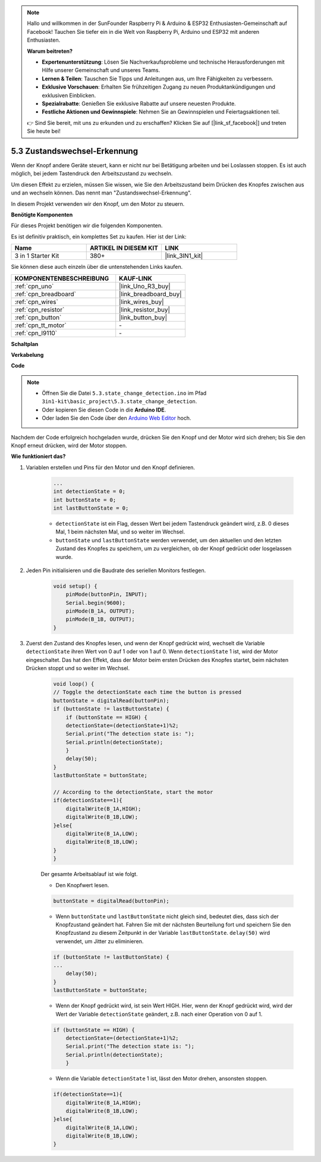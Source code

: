 .. note::

    Hallo und willkommen in der SunFounder Raspberry Pi & Arduino & ESP32 Enthusiasten-Gemeinschaft auf Facebook! Tauchen Sie tiefer ein in die Welt von Raspberry Pi, Arduino und ESP32 mit anderen Enthusiasten.

    **Warum beitreten?**

    - **Expertenunterstützung**: Lösen Sie Nachverkaufsprobleme und technische Herausforderungen mit Hilfe unserer Gemeinschaft und unseres Teams.
    - **Lernen & Teilen**: Tauschen Sie Tipps und Anleitungen aus, um Ihre Fähigkeiten zu verbessern.
    - **Exklusive Vorschauen**: Erhalten Sie frühzeitigen Zugang zu neuen Produktankündigungen und exklusiven Einblicken.
    - **Spezialrabatte**: Genießen Sie exklusive Rabatte auf unsere neuesten Produkte.
    - **Festliche Aktionen und Gewinnspiele**: Nehmen Sie an Gewinnspielen und Feiertagsaktionen teil.

    👉 Sind Sie bereit, mit uns zu erkunden und zu erschaffen? Klicken Sie auf [|link_sf_facebook|] und treten Sie heute bei!

.. _ar_state_change:

5.3 Zustandswechsel-Erkennung
=================================

Wenn der Knopf andere Geräte steuert, kann er nicht nur bei Betätigung arbeiten und bei Loslassen stoppen.
Es ist auch möglich, bei jedem Tastendruck den Arbeitszustand zu wechseln.

Um diesen Effekt zu erzielen, müssen Sie wissen, wie Sie den Arbeitszustand beim Drücken des Knopfes zwischen aus und an wechseln können.
Das nennt man "Zustandswechsel-Erkennung".

In diesem Projekt verwenden wir den Knopf, um den Motor zu steuern.

**Benötigte Komponenten**

Für dieses Projekt benötigen wir die folgenden Komponenten. 

Es ist definitiv praktisch, ein komplettes Set zu kaufen. Hier ist der Link:

.. list-table::
    :widths: 20 20 20
    :header-rows: 1

    *   - Name
        - ARTIKEL IN DIESEM KIT
        - LINK
    *   - 3 in 1 Starter Kit
        - 380+
        - |link_3IN1_kit|

Sie können diese auch einzeln über die untenstehenden Links kaufen.

.. list-table::
    :widths: 30 20
    :header-rows: 1

    *   - KOMPONENTENBESCHREIBUNG
        - KAUF-LINK

    *   - :ref:`cpn_uno`
        - |link_Uno_R3_buy|
    *   - :ref:`cpn_breadboard`
        - |link_breadboard_buy|
    *   - :ref:`cpn_wires`
        - |link_wires_buy|
    *   - :ref:`cpn_resistor`
        - |link_resistor_buy|
    *   - :ref:`cpn_button`
        - |link_button_buy|
    *   - :ref:`cpn_tt_motor`
        - \-
    *   - :ref:`cpn_l9110`
        - \-

**Schaltplan**

.. image:: img/circuit_8.3_statechange.png

**Verkabelung**

.. image:: img/5.3_state_change_l9110_bb.png
    :width: 800
    :align: center

**Code**

.. note::

    * Öffnen Sie die Datei ``5.3.state_change_detection.ino`` im Pfad ``3in1-kit\basic_project\5.3.state_change_detection``.
    * Oder kopieren Sie diesen Code in die **Arduino IDE**.
    * Oder laden Sie den Code über den `Arduino Web Editor <https://docs.arduino.cc/cloud/web-editor/tutorials/getting-started/getting-started-web-editor>`_ hoch.

.. raw:: html
    
    <iframe src=https://create.arduino.cc/editor/sunfounder01/67a62a3d-46d3-4f5f-889c-364cbdf9b66f/preview?embed style="height:510px;width:100%;margin:10px 0" frameborder=0></iframe>
    
Nachdem der Code erfolgreich hochgeladen wurde, drücken Sie den Knopf und der Motor wird sich drehen; bis Sie den Knopf erneut drücken, wird der Motor stoppen.

**Wie funktioniert das?**

#. Variablen erstellen und Pins für den Motor und den Knopf definieren.

    .. code-block:: arduino

        ...
        int detectionState = 0;   
        int buttonState = 0;         
        int lastButtonState = 0;    

    * ``detectionState`` ist ein Flag, dessen Wert bei jedem Tastendruck geändert wird, z.B. 0 dieses Mal, 1 beim nächsten Mal, und so weiter im Wechsel.
    * ``buttonState`` und ``lastButtonState`` werden verwendet, um den aktuellen und den letzten Zustand des Knopfes zu speichern, um zu vergleichen, ob der Knopf gedrückt oder losgelassen wurde.


#. Jeden Pin initialisieren und die Baudrate des seriellen Monitors festlegen.

    .. code-block:: arduino

        void setup() {
            pinMode(buttonPin, INPUT);
            Serial.begin(9600);
            pinMode(B_1A, OUTPUT);
            pinMode(B_1B, OUTPUT);
        }


#. Zuerst den Zustand des Knopfes lesen, und wenn der Knopf gedrückt wird, wechselt die Variable ``detectionState`` ihren Wert von 0 auf 1 oder von 1 auf 0. Wenn ``detectionState`` 1 ist, wird der Motor eingeschaltet. Das hat den Effekt, dass der Motor beim ersten Drücken des Knopfes startet, beim nächsten Drücken stoppt und so weiter im Wechsel.

    .. code-block:: arduino

        void loop() {
        // Toggle the detectionState each time the button is pressed
        buttonState = digitalRead(buttonPin);
        if (buttonState != lastButtonState) {
            if (buttonState == HIGH) {
            detectionState=(detectionState+1)%2;
            Serial.print("The detection state is: ");
            Serial.println(detectionState);
            } 
            delay(50);
        }
        lastButtonState = buttonState;
        
        // According to the detectionState, start the motor
        if(detectionState==1){
            digitalWrite(B_1A,HIGH);
            digitalWrite(B_1B,LOW);
        }else{
            digitalWrite(B_1A,LOW);
            digitalWrite(B_1B,LOW);
        }
        }

    Der gesamte Arbeitsablauf ist wie folgt.

    * Den Knopfwert lesen.

    .. code-block:: arduino

        buttonState = digitalRead(buttonPin);

    * Wenn ``buttonState`` und ``lastButtonState`` nicht gleich sind, bedeutet dies, dass sich der Knopfzustand geändert hat. Fahren Sie mit der nächsten Beurteilung fort und speichern Sie den Knopfzustand zu diesem Zeitpunkt in der Variable ``lastButtonState``. ``delay(50)`` wird verwendet, um Jitter zu eliminieren.
    
    .. code-block:: arduino

        if (buttonState != lastButtonState) {
        ...
            delay(50);
        }
        lastButtonState = buttonState;

    * Wenn der Knopf gedrückt wird, ist sein Wert HIGH. Hier, wenn der Knopf gedrückt wird, wird der Wert der Variable ``detectionState`` geändert, z.B. nach einer Operation von 0 auf 1.

    .. code-block:: arduino

        if (buttonState == HIGH) {
            detectionState=(detectionState+1)%2;
            Serial.print("The detection state is: ");
            Serial.println(detectionState);
            }

    * Wenn die Variable ``detectionState`` 1 ist, lässt den Motor drehen, ansonsten stoppen.

    .. code-block:: arduino

        if(detectionState==1){
            digitalWrite(B_1A,HIGH);
            digitalWrite(B_1B,LOW);
        }else{
            digitalWrite(B_1A,LOW);
            digitalWrite(B_1B,LOW);
        }

